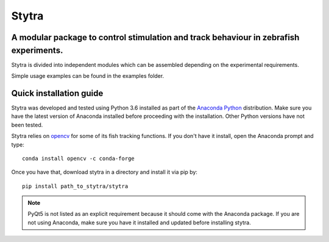 ======
Stytra
======

.. image:: https://readthedocs.org/projects/stytra/badge/?version=latest
    :alt: Documentation Status
    :scale: 100%
    :target: https://stytra.readthedocs.io/en/latest/?badge=latest

A modular package to control stimulation and track behaviour in zebrafish experiments.
---------------

.. image:: stytra/icons/256.png?raw=true
    :scale: 50%
    :alt: Logo

.. image:: /stytra.icons.512.png
    :width: 200px
    :align: center
    :height: 100px
    :alt: alternate text

Stytra is divided into independent modules which can be assembled
depending on the experimental requirements.

Simple usage examples can be found in the examples folder.


Quick installation guide
------------------------
Stytra was developed and tested using Python 3.6 installed as part of the
`Anaconda Python <https://www.anaconda.com/download/>`_ distribution. Make
sure you have the latest version of Anaconda installed before proceeding with
the installation.
Other Python versions have not been tested.

Stytra relies on `opencv <https://docs.opencv.org/3
.0-beta/doc/py_tutorials/py_tutorials.html>`_ for some of its fish tracking
functions. If you don't have it install, open the Anaconda prompt and type::

    conda install opencv -c conda-forge

Once you have that, download stytra in a directory and install it via pip by::

    pip install path_to_stytra/stytra


.. note::
    PyQt5 is not listed as an explicit requirement because it should
    come with
    the Anaconda package. If you are not using Anaconda, make sure you have it
    installed and updated before installing stytra.
